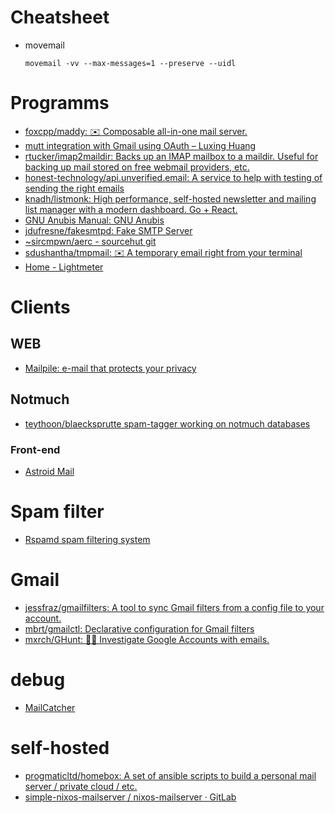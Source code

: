 * Cheatsheet
- movemail
  : movemail -vv --max-messages=1 --preserve --uidl

* Programms
- [[https://github.com/foxcpp/maddy][foxcpp/maddy: ✉️ Composable all-in-one mail server.]]
- [[https://luxing.im/mutt-integration-with-gmail-using-oauth/][mutt integration with Gmail using OAuth – Luxing Huang]]
- [[https://github.com/rtucker/imap2maildir][rtucker/imap2maildir: Backs up an IMAP mailbox to a maildir. Useful for backing up mail stored on free webmail providers, etc.]]
- [[https://github.com/honest-technology/api.unverified.email][honest-technology/api.unverified.email: A service to help with testing of sending the right emails]]
- [[https://github.com/knadh/listmonk][knadh/listmonk: High performance, self-hosted newsletter and mailing list manager with a modern dashboard. Go + React.]]
- [[https://www.gnu.org/software/anubis/manual/anubis.html][GNU Anubis Manual: GNU Anubis]]
- [[https://github.com/jdufresne/fakesmtpd][jdufresne/fakesmtpd: Fake SMTP Server]]
- [[https://git.sr.ht/~sircmpwn/aerc][~sircmpwn/aerc - sourcehut git]]
- [[https://github.com/sdushantha/tmpmail][sdushantha/tmpmail: ✉️ A temporary email right from your terminal]]
- [[https://lightmeter.io/][Home - Lightmeter]]

* Clients
** WEB
- [[https://www.mailpile.is/][Mailpile: e-mail that protects your privacy]]
** Notmuch
- [[https://github.com/teythoon/blaecksprutte][teythoon/blaecksprutte spam-tagger working on notmuch databases]]
*** Front-end
- [[https://astroidmail.github.io/][Astroid Mail]]

* Spam filter
- [[https://www.rspamd.com/][Rspamd spam filtering system]]

* Gmail
- [[https://github.com/jessfraz/gmailfilters][jessfraz/gmailfilters: A tool to sync Gmail filters from a config file to your account.]]
- [[https://github.com/mbrt/gmailctl][mbrt/gmailctl: Declarative configuration for Gmail filters]]
- [[https://github.com/mxrch/GHunt][mxrch/GHunt: 🕵️‍♂️ Investigate Google Accounts with emails.]]

* debug
- [[https://mailcatcher.me/][MailCatcher]]

* self-hosted
- [[https://github.com/progmaticltd/homebox][progmaticltd/homebox: A set of ansible scripts to build a personal mail server / private cloud / etc.]]
- [[https://gitlab.com/simple-nixos-mailserver/nixos-mailserver][simple-nixos-mailserver / nixos-mailserver · GitLab]]

